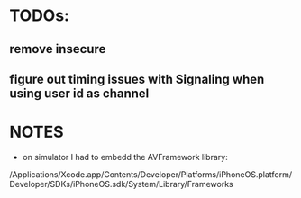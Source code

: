 
* TODOs:

** remove insecure
** figure out timing issues with Signaling when using user id as channel


* NOTES

- on simulator I had to embedd the AVFramework library:
/Applications/Xcode.app/Contents/Developer/Platforms/iPhoneOS.platform/Developer/SDKs/iPhoneOS.sdk/System/Library/Frameworks
